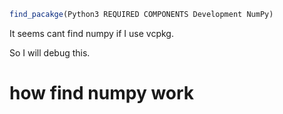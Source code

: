 #+begin_src cmake
find_pacakge(Python3 REQUIRED COMPONENTS Development NumPy)
#+end_src

It seems cant find numpy if I use vcpkg.


So I will debug this.

* how find numpy work
